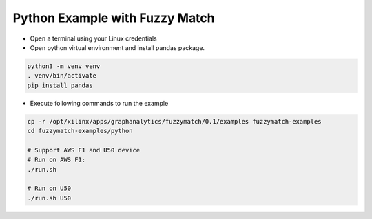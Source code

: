 Python Example with Fuzzy Match
===============================

* Open a terminal using your Linux credentials


* Open python virtual environment and install pandas package.

.. code-block:: bash

    python3 -m venv venv
    . venv/bin/activate
    pip install pandas

* Execute following commands to run the example

.. code-block:: bash

    cp -r /opt/xilinx/apps/graphanalytics/fuzzymatch/0.1/examples fuzzymatch-examples
    cd fuzzymatch-examples/python

    # Support AWS F1 and U50 device
    # Run on AWS F1:
    ./run.sh

    # Run on U50
    ./run.sh U50

